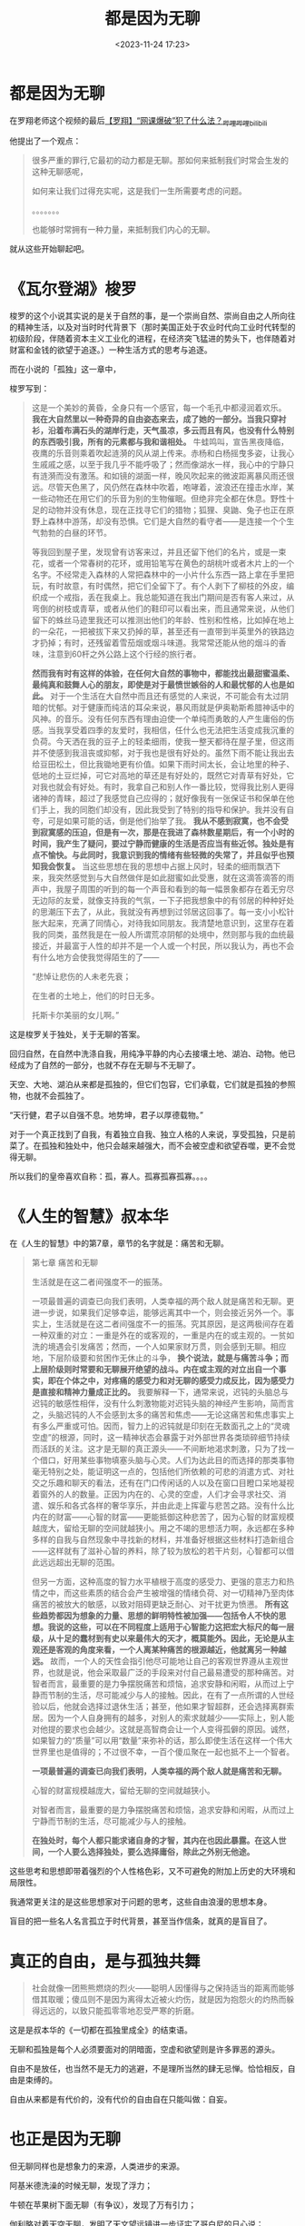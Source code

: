#+title: 都是因为无聊
#+date: <2023-11-24 17:23>
#+description:
#+filetags: Philosophy Ramble Readings


* 都是因为无聊

在罗翔老师这个视频的最后[[https://www.bilibili.com/video/BV1584y1v7AH/?is_story_h5=false&p=1&share_from=ugc&share_medium=iphone&share_plat=ios&share_session_id=6A638284-7696-49A9-8E91-11D995CDA224&share_source=GENERIC&share_tag=s_i&timestamp=1668484448&unique_k=KsojvdJ&vd_source=92184533e359726f138fee9650261f0f][【罗翔】“网课爆破”犯了什么法？_哔哩哔哩_bilibili]]

他提出了一个观点：

#+begin_quote
很多严重的罪行,它最初的动力都是无聊。那如何来抵制我们时常会生发的这种无聊感呢，

如何来让我们过得充实呢，这是我们一生所需要考虑的问题。

。。。。。。。

也能够时常拥有一种力量，来抵制我们内心的无聊。
#+end_quote

就从这些开始聊起吧。

* 《瓦尔登湖》梭罗

梭罗的这个小说其实说的是关于自然的事，是一个崇尚自然、崇尚自由之人所向往的精神生活，以及对当时时代背景下（那时美国正处于农业时代向工业时代转型的初级阶段，伴随着资本主义工业化的进程，在经济突飞猛进的势头下，也伴随着对财富和金钱的欲望于追逐。）一种生活方式的思考与追逐。

而在小说的「孤独」这一章中，

梭罗写到：

#+begin_quote
这是一个美妙的黄昏，全身只有一个感官，每一个毛孔中都浸润着欢乐。 *我在大自然里以一种奇异的自由姿态来去，成了她的一部分。当我只穿衬衫，沿着布满石头的湖岸行走，天气虽凉，多云而且有风，也没有什么特别的东西吸引我，所有的元素都与我和谐相处。* 牛蛙鸣叫，宣告黑夜降临，夜鹰的乐音则乘着吹起涟漪的风从湖上传来。赤杨和白杨摇曳多姿，让我心生戚戚之感，以至于我几乎不能呼吸了；然而像湖水一样，我心中的宁静只有涟漪而没有激荡。和如镜的湖面一样，晚风吹起来的微波距离暴风雨还很远。尽管天色黑了，风仍然在森林中吹着，咆哮着，波浪还在撞击水岸，某一些动物还在用它们的乐音为别的生物催眠。但绝非完全都在休息。野性十足的动物并没有休息，现在正找寻它们的猎物；狐狸、臭鼬、兔子也正在原野上森林中游荡，却没有恐惧。它们是大自然的看守者——是连接一个个生气勃勃的白昼的环节。

等我回到屋子里，发现曾有访客来过，并且还留下他们的名片，或是一束花，或者一个常春树的花环，或用铅笔写在黄色的胡桃叶或者木片上的一个名字。不经常走入森林的人常把森林中的一小片什么东西一路上拿在手里把玩，有时故意，有时偶然，把它们全留下了。有个人剥下了柳枝的外皮，编织成一个戒指，丢在我桌上。我总能知道在我出门期间是否有客人来过，从弯倒的树枝或青草，或者从他们的鞋印可以看出来，而且通常来说，从他们留下的蛛丝马迹里我还可以推测出他们的年龄、性别和性格，比如掉在地上的一朵花，一把被拔下来又扔掉的草，甚至还有一直带到半英里外的铁路边才扔掉；有时，还残留着雪茄烟或烟斗味道。我常常还能从他的烟斗的香味，注意到60杆之外公路上这个行经的旅行者。

*然而我有时有这样的体验，在任何大自然的事物中，都能找出最甜蜜温柔、最纯真和鼓舞人心的朋友，即使是对于最愤世嫉俗的人和最忧郁的人也是如此。* 对于一个生活在大自然中而且还有感觉的人来说，不可能会有太过阴暗的忧郁。对于健康而纯洁的耳朵来说，暴风雨就是伊奥勒斯希腊神话中的风神。的音乐。没有任何东西有理由迫使一个单纯而勇敢的人产生庸俗的伤感。当我享受着四季的友爱时，我相信，任什么也无法把生活变成我沉重的负荷。今天洒在我的豆子上的轻柔细雨，使我一整天都待在屋子里，但这雨并不使感到我沮丧或抑郁，对于我也是很有好处的。虽然下雨不能让我出去给豆田松土，但比我锄地更有价值。如果下雨时间太长，会让地里的种子、低地的土豆烂掉，可它对高地的草还是有好处的，既然它对青草有好处，它对我也就会有好处。有时，我拿自己和别人作一番比较，觉得我比别人更得诸神的青睐，超过了我感觉自己应得的；就好像我有一张保证书和保单在他们手上，我的同胞们却没有，因此我受到了特别的指导和保护。我并没有自夸，可是如果可能的话，倒是他们抬举了我。 *我从不感到寂寞，也不会受到寂寞感的压迫，但是有一次，那是在我进了森林数星期后，有一个小时的时间，我产生了疑问，要过宁静而健康的生活是否应当有些近邻。独处是有点不愉快。与此同时，我意识到我的情绪有些轻微的失常了，并且似乎也预知我会恢复。* 当这些思想在我的思想中占据上风时，轻柔的细雨飘洒下来，我突然感觉到与大自然做伴是如此甜蜜如此受惠，就在这滴答滴答的雨声中，我屋子周围的听到的每一个声音和看到的每一幅景象都存在着无穷尽无边际的友爱，就像支持我的气氛，一下子把我想象中的有邻居的种种好处的思潮压下去了，从此，我就没有再想到过邻居这回事了。每一支小小松针胀大起来，充满了同情心，对待我如同朋友。我清楚地意识到，这里存在着我的同类，虽然我是在一般人所谓荒凉阴郁的处境中，然则那与我的血统最接近，并最富于人性的却并不是一个人或一个村民，所以我认为，再也不会有什么地方会使我觉得陌生的了——

“悲悼让悲伤的人未老先衰；

在生者的土地上，他们的时日无多。

托斯卡尔美丽的女儿啊。”
#+end_quote

这是梭罗关于独处，关于无聊的答案。

回归自然，在自然中洗涤自我，用纯净平静的内心去接壤土地、湖泊、动物。他已经成为了自然的一部分，也就不存在无聊与不无聊了。

天空、大地、湖泊从来都是孤独的，但它们包容，它们承载，它们就是孤独的参照物，也就不会孤独了。

“天行健，君子以自强不息。地势坤，君子以厚德载物。”

对于一个真正找到了自我，有着独立自我、独立人格的人来说，享受孤独，只是前菜了。在孤独和独处中，他只会越来越强大，而不会被空虚和欲望吞噬，更不会觉得无聊。

所以我们的皇帝喜欢自称：孤，寡人。孤寡孤寡孤寡。。。。

* 《人生的智慧》叔本华

在《人生的智慧》中的第7章，章节的名字就是：痛苦和无聊。

#+begin_quote
第七章 痛苦和无聊

生活就是在这二者间强度不一的振荡。

一项最普遍的调查已向我们表明，人类幸福的两个敌人就是痛苦和无聊。更进一步说，如果我们足够幸运，能够远离其中一个，则会接近另外一个。事实上，生活就是在这二者间强度不一的振荡。究其原因，是这两极间存在着一种双重的对立：一重是外在的或客观的，一重是内在的或主观的。一贫如洗的境遇会引发痛苦；然而，一个人如果家财万贯，则会感到无聊。相应地，下层阶级要和贫困作无休止的斗争， *换个说法，就是与痛苦斗争；而上层阶级则时常要和无聊展开绝望的战斗。内在或主观的对立出自一个事实，即在个体之中，对疼痛的感受力和对无聊的感受力成反比，因为感受力是直接和精神力量成正比的。* 我要解释一下，通常来说，迟钝的头脑总与迟钝的敏感性相伴，没有什么刺激物能对迟钝头脑的神经产生影响，简而言之，头脑迟钝的人不会感到太多的痛苦和焦虑——无论这痛苦和焦虑事实上有多么严重或可怕。因而，智力上的迟钝就是印刻在无数面孔之上的“灵魂空虚”的根源，同时，这一精神状态会暴露于对外部世界各类琐碎细节持续而活跃的关注。这才是无聊的真正源头——不间断地渴求刺激，只为了找一个借口，好用某些事物填塞头脑与心灵。人们为达此目的而选择的那类事物毫无特别之处，能证明这一点的，包括他们所依赖的可悲的消遣方式、对社交之乐趣和聊天的看法，还有在门口传闲话的人以及在窗口目瞪口呆地凝视着窗外的人的数量。正因为内在的、心灵的空虚，人们才会寻求社交、消遣、娱乐和各式各样的奢华享乐，并由此走上挥霍与悲苦之路。没有什么比内在的财富——心智的财富——更能抵御这种悲苦了，因为心智的财富规模越庞大，留给无聊的空间就越狭小。用之不竭的思想活力啊，永远都在多种多样的自我与自然现象中寻找新的材料，并准备好根据这些材料打造新组合——这样就有了滋补心智的养料，除了较为放松的若干片刻，心智都可以借此远远超出无聊的范围。

但另一方面，这种高度的智力水平植根于高度的感受力、更强的意志力和热情之中，而这些素质的结合会产生被增强的情绪负荷、对一切精神乃至肉体痛苦的被放大的敏感，以致对阻碍更缺乏耐心、对干扰更为愤懑。 *所有这些趋势都因为想象的力量、思想的鲜明特性被加强——包括令人不快的思想。我说的这些，可以在不同程度上适用于心智能力这把宏大标尺的每一层级，从十足的蠢材到有史以来最伟大的天才，概莫能外。因此，无论是从主观还是客观的角度来看，一个人离某种痛苦的根源越近，他就离另一种越远。* 故而，一个人的天性会指引他尽可能地让自己的客观世界遵从主观世界，也就是说，他会采取最广泛的手段来对付自己最易遭受的那种痛苦。对智者而言，最重要的是力争摆脱痛苦和烦恼，追求安静和闲暇，从而过上宁静而节制的生活，尽可能减少与人的接触。因此，在有了一点所谓的人世经验以后，他就会选择过退休生活；甚至，他如果才智超群，还会选择离群索居。因为一个人自身拥有的越多，对别人的索求就越少——实际上，别人能对他提的要求也会越少。这就是高智商会让一个人变得孤僻的原因。诚然，如果智力的“质量”可以用“数量”来弥补的话，那么即使生活在这样一个伟大世界里也是值得的；不过很不幸，一百个傻瓜聚在一起也抵不上一个智者。

*一项最普遍的调查已向我们表明，人类幸福的两个敌人就是痛苦和无聊。*

心智的财富规模越庞大，留给无聊的空间就越狭小。

对智者而言，最重要的是力争摆脱痛苦和烦恼，追求安静和闲暇，从而过上宁静而节制的生活，尽可能减少与人的接触。

*在独处时，每个人都只能求诸自身的才智，其内在也因此暴露。在这人世间，一个人要么选择独处，要么选择庸俗，除此之外别无他途。*
#+end_quote

这些思考和思想即带着强烈的个人性格色彩，又不可避免的附加上历史的大环境和局限性。

我通常更关注的是这些思想家对于问题的思考，这些自由浪漫的思想本身。

盲目的把一些名人名言孤立于时代背景，甚至当作信条，就真的是盲目了。

* 真正的自由，是与孤独共舞

#+begin_quote
社会就像一团熊熊燃烧的烈火——聪明人因懂得与之保持适当的距离而能够借其取暖；傻瓜则不是因为离得太近被火灼伤，就是因为抱怨火的灼热而躲得远远的，以致只能孤零零地忍受严寒的折磨。
#+end_quote

这是是叔本华的《一切都在孤独里成全》的结束语。

无聊和孤独是每个人必须要面对的阴暗面，空虚和欲望则是许多罪恶的源头。

自由不是放任，也当然不是无力的逃避，不是理所当然的肆无忌惮。恰恰相反，自由是束缚的。

自由从来都是有代价的，没有代价的自由自在只能叫做：自妄。


* 也正是因为无聊

但无聊同样也是想象力的来源，人类进步的来源。

阿基米德洗澡的时候无聊，发现了浮力；

牛顿在苹果树下面无聊（有争议），发现了万有引力；

伽利略对着天空无聊，发明了天文望远镜进一步证实了哥白尼的日心说；

达尔文喜欢对着动植物无聊，提出了自然选择；

爱因斯坦对着时间无聊，想搞清楚时间到底是什么，提出了相对论；

尼古拉·特斯拉对着黑夜无聊，做出了第一个交流电发动机（本人讨厌爱迪生）；

人对着木头无聊，点着了火。
